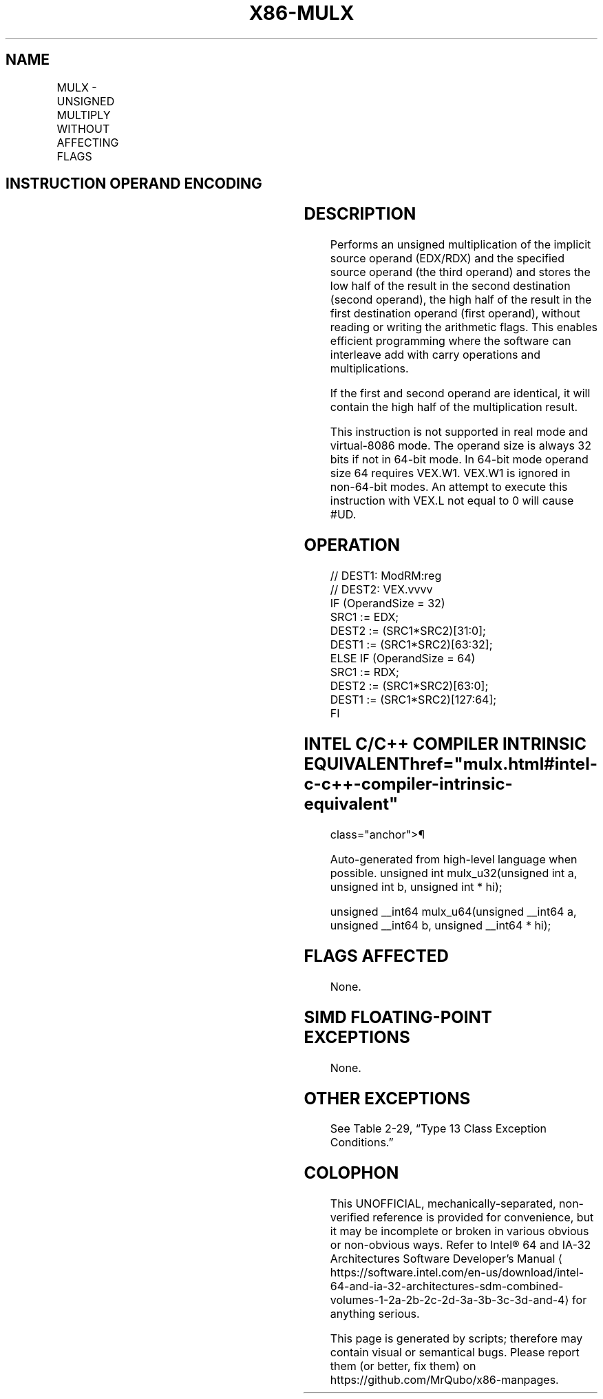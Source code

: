 '\" t
.nh
.TH "X86-MULX" "7" "December 2023" "Intel" "Intel x86-64 ISA Manual"
.SH NAME
MULX - UNSIGNED MULTIPLY WITHOUT AFFECTING FLAGS
.TS
allbox;
l l l l l 
l l l l l .
\fBOpcode/Instruction\fP	\fBOp/ En\fP	\fB64/32-bit Mode\fP	\fBCPUID Feature Flag\fP	\fBDescription\fP
T{
VEX.LZ.F2.0F38.W0 F6 /r MULX r32a, r32b, r/m32
T}	RVM	V/V	BMI2	T{
Unsigned multiply of r/m32 with EDX without affecting arithmetic flags.
T}
T{
VEX.LZ.F2.0F38.W1 F6 /r MULX r64a, r64b, r/m64
T}	RVM	V/N.E.	BMI2	T{
Unsigned multiply of r/m64 with RDX without affecting arithmetic flags.
T}
.TE

.SH INSTRUCTION OPERAND ENCODING
.TS
allbox;
l l l l l 
l l l l l .
\fBOp/En\fP	\fBOperand 1\fP	\fBOperand 2\fP	\fBOperand 3\fP	\fBOperand 4\fP
RVM	ModRM:reg (w)	VEX.vvvv (w)	ModRM:r/m (r)	T{
RDX/EDX is implied 64/32 bits source
T}
.TE

.SH DESCRIPTION
Performs an unsigned multiplication of the implicit source operand
(EDX/RDX) and the specified source operand (the third operand) and
stores the low half of the result in the second destination (second
operand), the high half of the result in the first destination operand
(first operand), without reading or writing the arithmetic flags. This
enables efficient programming where the software can interleave add with
carry operations and multiplications.

.PP
If the first and second operand are identical, it will contain the high
half of the multiplication result.

.PP
This instruction is not supported in real mode and virtual-8086 mode.
The operand size is always 32 bits if not in 64-bit mode. In 64-bit mode
operand size 64 requires VEX.W1. VEX.W1 is ignored in non-64-bit modes.
An attempt to execute this instruction with VEX.L not equal to 0 will
cause #UD.

.SH OPERATION
.EX
// DEST1: ModRM:reg
// DEST2: VEX.vvvv
IF (OperandSize = 32)
    SRC1 := EDX;
    DEST2 := (SRC1*SRC2)[31:0];
    DEST1 := (SRC1*SRC2)[63:32];
ELSE IF (OperandSize = 64)
    SRC1 := RDX;
        DEST2 := (SRC1*SRC2)[63:0];
        DEST1 := (SRC1*SRC2)[127:64];
FI
.EE

.SH INTEL C/C++ COMPILER INTRINSIC EQUIVALENT  href="mulx.html#intel-c-c++-compiler-intrinsic-equivalent"
class="anchor">¶

.EX
Auto-generated from high-level language when possible. unsigned int mulx_u32(unsigned int a, unsigned int b, unsigned int * hi);

unsigned __int64 mulx_u64(unsigned __int64 a, unsigned __int64 b, unsigned __int64 * hi);
.EE

.SH FLAGS AFFECTED
None.

.SH SIMD FLOATING-POINT EXCEPTIONS
None.

.SH OTHER EXCEPTIONS
See Table 2-29, “Type 13 Class
Exception Conditions.”

.SH COLOPHON
This UNOFFICIAL, mechanically-separated, non-verified reference is
provided for convenience, but it may be
incomplete or
broken in various obvious or non-obvious ways.
Refer to Intel® 64 and IA-32 Architectures Software Developer’s
Manual
\[la]https://software.intel.com/en\-us/download/intel\-64\-and\-ia\-32\-architectures\-sdm\-combined\-volumes\-1\-2a\-2b\-2c\-2d\-3a\-3b\-3c\-3d\-and\-4\[ra]
for anything serious.

.br
This page is generated by scripts; therefore may contain visual or semantical bugs. Please report them (or better, fix them) on https://github.com/MrQubo/x86-manpages.
